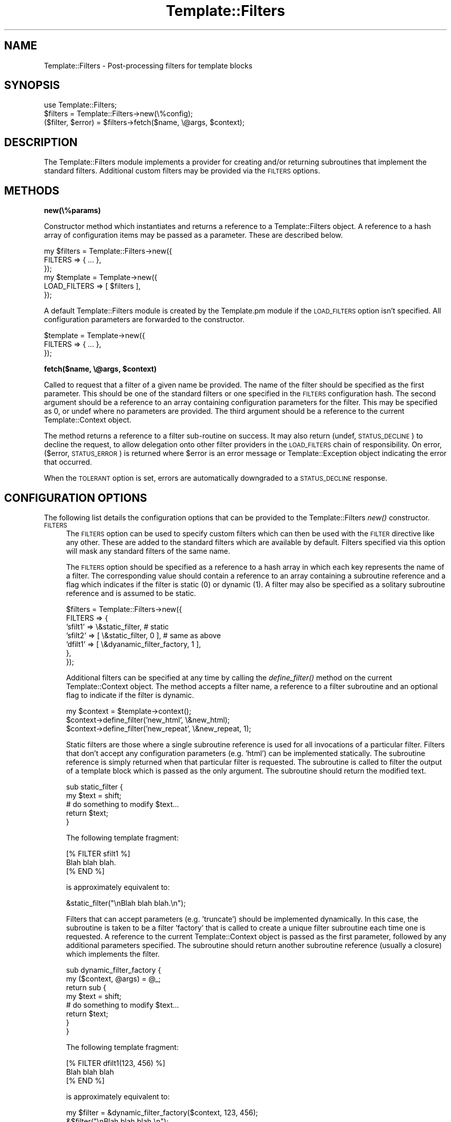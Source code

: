 .\" Automatically generated by Pod::Man 2.12 (Pod::Simple 3.05)
.\"
.\" Standard preamble:
.\" ========================================================================
.de Sh \" Subsection heading
.br
.if t .Sp
.ne 5
.PP
\fB\\$1\fR
.PP
..
.de Sp \" Vertical space (when we can't use .PP)
.if t .sp .5v
.if n .sp
..
.de Vb \" Begin verbatim text
.ft CW
.nf
.ne \\$1
..
.de Ve \" End verbatim text
.ft R
.fi
..
.\" Set up some character translations and predefined strings.  \*(-- will
.\" give an unbreakable dash, \*(PI will give pi, \*(L" will give a left
.\" double quote, and \*(R" will give a right double quote.  \*(C+ will
.\" give a nicer C++.  Capital omega is used to do unbreakable dashes and
.\" therefore won't be available.  \*(C` and \*(C' expand to `' in nroff,
.\" nothing in troff, for use with C<>.
.tr \(*W-
.ds C+ C\v'-.1v'\h'-1p'\s-2+\h'-1p'+\s0\v'.1v'\h'-1p'
.ie n \{\
.    ds -- \(*W-
.    ds PI pi
.    if (\n(.H=4u)&(1m=24u) .ds -- \(*W\h'-12u'\(*W\h'-12u'-\" diablo 10 pitch
.    if (\n(.H=4u)&(1m=20u) .ds -- \(*W\h'-12u'\(*W\h'-8u'-\"  diablo 12 pitch
.    ds L" ""
.    ds R" ""
.    ds C` ""
.    ds C' ""
'br\}
.el\{\
.    ds -- \|\(em\|
.    ds PI \(*p
.    ds L" ``
.    ds R" ''
'br\}
.\"
.\" If the F register is turned on, we'll generate index entries on stderr for
.\" titles (.TH), headers (.SH), subsections (.Sh), items (.Ip), and index
.\" entries marked with X<> in POD.  Of course, you'll have to process the
.\" output yourself in some meaningful fashion.
.if \nF \{\
.    de IX
.    tm Index:\\$1\t\\n%\t"\\$2"
..
.    nr % 0
.    rr F
.\}
.\"
.\" Accent mark definitions (@(#)ms.acc 1.5 88/02/08 SMI; from UCB 4.2).
.\" Fear.  Run.  Save yourself.  No user-serviceable parts.
.    \" fudge factors for nroff and troff
.if n \{\
.    ds #H 0
.    ds #V .8m
.    ds #F .3m
.    ds #[ \f1
.    ds #] \fP
.\}
.if t \{\
.    ds #H ((1u-(\\\\n(.fu%2u))*.13m)
.    ds #V .6m
.    ds #F 0
.    ds #[ \&
.    ds #] \&
.\}
.    \" simple accents for nroff and troff
.if n \{\
.    ds ' \&
.    ds ` \&
.    ds ^ \&
.    ds , \&
.    ds ~ ~
.    ds /
.\}
.if t \{\
.    ds ' \\k:\h'-(\\n(.wu*8/10-\*(#H)'\'\h"|\\n:u"
.    ds ` \\k:\h'-(\\n(.wu*8/10-\*(#H)'\`\h'|\\n:u'
.    ds ^ \\k:\h'-(\\n(.wu*10/11-\*(#H)'^\h'|\\n:u'
.    ds , \\k:\h'-(\\n(.wu*8/10)',\h'|\\n:u'
.    ds ~ \\k:\h'-(\\n(.wu-\*(#H-.1m)'~\h'|\\n:u'
.    ds / \\k:\h'-(\\n(.wu*8/10-\*(#H)'\z\(sl\h'|\\n:u'
.\}
.    \" troff and (daisy-wheel) nroff accents
.ds : \\k:\h'-(\\n(.wu*8/10-\*(#H+.1m+\*(#F)'\v'-\*(#V'\z.\h'.2m+\*(#F'.\h'|\\n:u'\v'\*(#V'
.ds 8 \h'\*(#H'\(*b\h'-\*(#H'
.ds o \\k:\h'-(\\n(.wu+\w'\(de'u-\*(#H)/2u'\v'-.3n'\*(#[\z\(de\v'.3n'\h'|\\n:u'\*(#]
.ds d- \h'\*(#H'\(pd\h'-\w'~'u'\v'-.25m'\f2\(hy\fP\v'.25m'\h'-\*(#H'
.ds D- D\\k:\h'-\w'D'u'\v'-.11m'\z\(hy\v'.11m'\h'|\\n:u'
.ds th \*(#[\v'.3m'\s+1I\s-1\v'-.3m'\h'-(\w'I'u*2/3)'\s-1o\s+1\*(#]
.ds Th \*(#[\s+2I\s-2\h'-\w'I'u*3/5'\v'-.3m'o\v'.3m'\*(#]
.ds ae a\h'-(\w'a'u*4/10)'e
.ds Ae A\h'-(\w'A'u*4/10)'E
.    \" corrections for vroff
.if v .ds ~ \\k:\h'-(\\n(.wu*9/10-\*(#H)'\s-2\u~\d\s+2\h'|\\n:u'
.if v .ds ^ \\k:\h'-(\\n(.wu*10/11-\*(#H)'\v'-.4m'^\v'.4m'\h'|\\n:u'
.    \" for low resolution devices (crt and lpr)
.if \n(.H>23 .if \n(.V>19 \
\{\
.    ds : e
.    ds 8 ss
.    ds o a
.    ds d- d\h'-1'\(ga
.    ds D- D\h'-1'\(hy
.    ds th \o'bp'
.    ds Th \o'LP'
.    ds ae ae
.    ds Ae AE
.\}
.rm #[ #] #H #V #F C
.\" ========================================================================
.\"
.IX Title "Template::Filters 3"
.TH Template::Filters 3 "2007-04-27" "perl v5.8.8" "User Contributed Perl Documentation"
.\" For nroff, turn off justification.  Always turn off hyphenation; it makes
.\" way too many mistakes in technical documents.
.if n .ad l
.nh
.SH "NAME"
Template::Filters \- Post\-processing filters for template blocks
.SH "SYNOPSIS"
.IX Header "SYNOPSIS"
.Vb 1
\&    use Template::Filters;
\&
\&    $filters = Template::Filters\->new(\e%config);
\&
\&    ($filter, $error) = $filters\->fetch($name, \e@args, $context);
.Ve
.SH "DESCRIPTION"
.IX Header "DESCRIPTION"
The Template::Filters module implements a provider for creating and/or
returning subroutines that implement the standard filters.  Additional 
custom filters may be provided via the \s-1FILTERS\s0 options.
.SH "METHODS"
.IX Header "METHODS"
.Sh "new(\e%params)"
.IX Subsection "new(%params)"
Constructor method which instantiates and returns a reference to a
Template::Filters object.  A reference to a hash array of configuration
items may be passed as a parameter.  These are described below.
.PP
.Vb 3
\&    my $filters = Template::Filters\->new({
\&        FILTERS => { ... },
\&    });
\&
\&    my $template = Template\->new({
\&        LOAD_FILTERS => [ $filters ],
\&    });
.Ve
.PP
A default Template::Filters module is created by the Template.pm module
if the \s-1LOAD_FILTERS\s0 option isn't specified.  All configuration parameters
are forwarded to the constructor.
.PP
.Vb 3
\&    $template = Template\->new({
\&        FILTERS => { ... },
\&    });
.Ve
.ie n .Sh "fetch($name, \e@args, $context)"
.el .Sh "fetch($name, \e@args, \f(CW$context\fP)"
.IX Subsection "fetch($name, @args, $context)"
Called to request that a filter of a given name be provided.  The name
of the filter should be specified as the first parameter.  This should
be one of the standard filters or one specified in the \s-1FILTERS\s0
configuration hash.  The second argument should be a reference to an
array containing configuration parameters for the filter.  This may be
specified as 0, or undef where no parameters are provided.  The third
argument should be a reference to the current Template::Context
object.
.PP
The method returns a reference to a filter sub-routine on success.  It
may also return (undef, \s-1STATUS_DECLINE\s0) to decline the request, to allow
delegation onto other filter providers in the \s-1LOAD_FILTERS\s0 chain of 
responsibility.  On error, ($error, \s-1STATUS_ERROR\s0) is returned where \f(CW$error\fR
is an error message or Template::Exception object indicating the error
that occurred.
.PP
When the \s-1TOLERANT\s0 option is set, errors are automatically downgraded to
a \s-1STATUS_DECLINE\s0 response.
.SH "CONFIGURATION OPTIONS"
.IX Header "CONFIGURATION OPTIONS"
The following list details the configuration options that can be provided
to the Template::Filters \fInew()\fR constructor.
.IP "\s-1FILTERS\s0" 4
.IX Item "FILTERS"
The \s-1FILTERS\s0 option can be used to specify custom filters which can
then be used with the \s-1FILTER\s0 directive like any other.  These are
added to the standard filters which are available by default.  Filters
specified via this option will mask any standard filters of the same
name.
.Sp
The \s-1FILTERS\s0 option should be specified as a reference to a hash array
in which each key represents the name of a filter.  The corresponding
value should contain a reference to an array containing a subroutine
reference and a flag which indicates if the filter is static (0) or
dynamic (1).  A filter may also be specified as a solitary subroutine
reference and is assumed to be static.
.Sp
.Vb 7
\&    $filters = Template::Filters\->new({
\&        FILTERS => {
\&            'sfilt1' =>   \e&static_filter,      # static
\&            'sfilt2' => [ \e&static_filter, 0 ], # same as above
\&            'dfilt1' => [ \e&dyanamic_filter_factory, 1 ],
\&        },
\&    });
.Ve
.Sp
Additional filters can be specified at any time by calling the 
\&\fIdefine_filter()\fR method on the current Template::Context object.
The method accepts a filter name, a reference to a filter 
subroutine and an optional flag to indicate if the filter is 
dynamic.
.Sp
.Vb 3
\&    my $context = $template\->context();
\&    $context\->define_filter('new_html', \e&new_html);
\&    $context\->define_filter('new_repeat', \e&new_repeat, 1);
.Ve
.Sp
Static filters are those where a single subroutine reference is used
for all invocations of a particular filter.  Filters that don't accept
any configuration parameters (e.g. 'html') can be implemented
statically.  The subroutine reference is simply returned when that
particular filter is requested.  The subroutine is called to filter
the output of a template block which is passed as the only argument.
The subroutine should return the modified text.
.Sp
.Vb 5
\&    sub static_filter {
\&        my $text = shift;
\&        # do something to modify $text...
\&        return $text;
\&    }
.Ve
.Sp
The following template fragment:
.Sp
.Vb 3
\&    [% FILTER sfilt1 %]
\&    Blah blah blah.
\&    [% END %]
.Ve
.Sp
is approximately equivalent to:
.Sp
.Vb 1
\&    &static_filter("\enBlah blah blah.\en");
.Ve
.Sp
Filters that can accept parameters (e.g. 'truncate') should be
implemented dynamically.  In this case, the subroutine is taken to be
a filter 'factory' that is called to create a unique filter subroutine
each time one is requested.  A reference to the current
Template::Context object is passed as the first parameter, followed by
any additional parameters specified.  The subroutine should return
another subroutine reference (usually a closure) which implements the
filter.
.Sp
.Vb 2
\&    sub dynamic_filter_factory {
\&        my ($context, @args) = @_;
\&
\&        return sub {
\&            my $text = shift;
\&            # do something to modify $text...
\&            return $text;           
\&        }
\&    }
.Ve
.Sp
The following template fragment:
.Sp
.Vb 3
\&    [% FILTER dfilt1(123, 456) %] 
\&    Blah blah blah
\&    [% END %]
.Ve
.Sp
is approximately equivalent to:
.Sp
.Vb 2
\&    my $filter = &dynamic_filter_factory($context, 123, 456);
\&    &$filter("\enBlah blah blah.\en");
.Ve
.Sp
See the \s-1FILTER\s0 directive for further examples.
.IP "\s-1TOLERANT\s0" 4
.IX Item "TOLERANT"
The \s-1TOLERANT\s0 flag is used by the various Template Toolkit provider
modules (Template::Provider, Template::Plugins, Template::Filters) to
control their behaviour when errors are encountered.  By default, any
errors are reported as such, with the request for the particular
resource (template, plugin, filter) being denied and an exception
raised.  When the \s-1TOLERANT\s0 flag is set to any true values, errors will
be silently ignored and the provider will instead return
\&\s-1STATUS_DECLINED\s0.  This allows a subsequent provider to take
responsibility for providing the resource, rather than failing the
request outright.  If all providers decline to service the request,
either through tolerated failure or a genuine disinclination to
comply, then a '<resource> not found' exception is raised.
.IP "\s-1DEBUG\s0" 4
.IX Item "DEBUG"
The \s-1DEBUG\s0 option can be used to enable debugging messages from the
Template::Filters module by setting it to include the \s-1DEBUG_FILTERS\s0
value.
.Sp
.Vb 1
\&    use Template::Constants qw( :debug );
\&
\&    my $template = Template\->new({
\&        DEBUG => DEBUG_FILTERS | DEBUG_PLUGINS,
\&    });
.Ve
.SH "TEMPLATE TOOLKIT FILTERS"
.IX Header "TEMPLATE TOOLKIT FILTERS"
The following standard filters are distributed with the Template Toolkit.
.Sh "format(format)"
.IX Subsection "format(format)"
The 'format' filter takes a format string as a parameter (as per
\&\fIprintf()\fR) and formats each line of text accordingly.
.PP
.Vb 4
\&    [% FILTER format('<!\-\- %\-40s \-\->') %]
\&    This is a block of text filtered 
\&    through the above format.
\&    [% END %]
.Ve
.PP
output:
.PP
.Vb 2
\&    <!\-\- This is a block of text filtered        \-\->
\&    <!\-\- through the above format.               \-\->
.Ve
.Sh "upper"
.IX Subsection "upper"
Folds the input to \s-1UPPER\s0 \s-1CASE\s0.
.PP
.Vb 1
\&    [% "hello world" FILTER upper %]
.Ve
.PP
output:
.PP
.Vb 1
\&    HELLO WORLD
.Ve
.Sh "lower"
.IX Subsection "lower"
Folds the input to lower case.
.PP
.Vb 1
\&    [% "Hello World" FILTER lower %]
.Ve
.PP
output:
.PP
.Vb 1
\&    hello world
.Ve
.Sh "ucfirst"
.IX Subsection "ucfirst"
Folds the first character of the input to \s-1UPPER\s0 \s-1CASE\s0.
.PP
.Vb 1
\&    [% "hello" FILTER ucfirst %]
.Ve
.PP
output:
.PP
.Vb 1
\&    Hello
.Ve
.Sh "lcfirst"
.IX Subsection "lcfirst"
Folds the first character of the input to lower case.
.PP
.Vb 1
\&    [% "HELLO" FILTER lcfirst %]
.Ve
.PP
output:
.PP
.Vb 1
\&    hELLO
.Ve
.Sh "trim"
.IX Subsection "trim"
Trims any leading or trailing whitespace from the input text.  Particularly 
useful in conjunction with \s-1INCLUDE\s0, \s-1PROCESS\s0, etc., having the same effect
as the \s-1TRIM\s0 configuration option.
.PP
.Vb 1
\&    [% INCLUDE myfile | trim %]
.Ve
.Sh "collapse"
.IX Subsection "collapse"
Collapse any whitespace sequences in the input text into a single space.
Leading and trailing whitespace (which would be reduced to a single space)
is removed, as per trim.
.PP
.Vb 1
\&    [% FILTER collapse %]
\&
\&       The   cat
\&
\&       sat    on
\&
\&       the   mat
\&
\&    [% END %]
.Ve
.PP
output:
.PP
.Vb 1
\&    The cat sat on the mat
.Ve
.Sh "html"
.IX Subsection "html"
Converts the characters '<', '>', '&' and '"' to '&lt;',
\&'&gt;', '&amp;', and '&quot;' respectively, protecting them from being
interpreted as representing \s-1HTML\s0 tags or entities.
.PP
.Vb 3
\&    [% FILTER html %]
\&    Binary "<=>" returns \-1, 0, or 1 depending on...
\&    [% END %]
.Ve
.PP
output:
.PP
.Vb 1
\&    Binary "&lt;=&gt;" returns \-1, 0, or 1 depending on...
.Ve
.Sh "html_entity"
.IX Subsection "html_entity"
The html filter is fast and simple but it doesn't encode the full
range of \s-1HTML\s0 entities that your text may contain.  The html_entity
filter uses either the Apache::Util module (which is written in C and
is therefore faster) or the HTML::Entities module (written in Perl but
equally as comprehensive) to perform the encoding.  If one or other of
these modules are installed on your system then the text will be
encoded (via the \fIescape_html()\fR or \fIencode_entities()\fR subroutines
respectively) to convert all extended characters into their
appropriate \s-1HTML\s0 entities (e.g. converting 'e\*'' to '&eacute;').  If
neither module is available on your system then an 'html_entity' exception
will be thrown reporting an appropriate message.
.PP
For further information on \s-1HTML\s0 entity encoding, see
http://www.w3.org/TR/REC\-html40/sgml/entities.html.
.Sh "html_para"
.IX Subsection "html_para"
This filter formats a block of text into \s-1HTML\s0 paragraphs.  A sequence of 
two or more newlines is used as the delimiter for paragraphs which are 
then wrapped in \s-1HTML\s0 <p>...</p> tags.
.PP
.Vb 2
\&    [% FILTER html_para %]
\&    The cat sat on the mat.
\&
\&    Mary had a little lamb.
\&    [% END %]
.Ve
.PP
output:
.PP
.Vb 3
\&    <p>
\&    The cat sat on the mat.
\&    </p>
\&
\&    <p>
\&    Mary had a little lamb.
\&    </p>
.Ve
.Sh "html_break / html_para_break"
.IX Subsection "html_break / html_para_break"
Similar to the html_para filter described above, but uses the \s-1HTML\s0 tag
sequence <br><br> to join paragraphs.
.PP
.Vb 2
\&    [% FILTER html_break %]
\&    The cat sat on the mat.
\&
\&    Mary had a little lamb.
\&    [% END %]
.Ve
.PP
output:
.PP
.Vb 4
\&    The cat sat on the mat.
\&    <br>
\&    <br>
\&    Mary had a little lamb.
.Ve
.Sh "html_line_break"
.IX Subsection "html_line_break"
This filter replaces any newlines with <br> \s-1HTML\s0 tags,
thus preserving the line breaks of the original text in the 
\&\s-1HTML\s0 output.
.PP
.Vb 4
\&    [% FILTER html_line_break %]
\&    The cat sat on the mat.
\&    Mary had a little lamb.
\&    [% END %]
.Ve
.PP
output:
.PP
.Vb 2
\&    The cat sat on the mat.<br>
\&    Mary had a little lamb.<br>
.Ve
.Sh "uri"
.IX Subsection "uri"
This filter \s-1URI\s0 escapes the input text, converting any characters 
outside of the permitted \s-1URI\s0 character set (as defined by \s-1RFC\s0 2396)
into a \f(CW%nn\fR hex escape.
.PP
.Vb 1
\&    [% 'my file.html' | uri %]
.Ve
.PP
output:
.PP
.Vb 1
\&    my%20file.html
.Ve
.PP
The uri filter correctly encodes all reserved characters, including
\&\f(CW\*(C`&\*(C'\fR, \f(CW\*(C`@\*(C'\fR, \f(CW\*(C`/\*(C'\fR, \f(CW\*(C`;\*(C'\fR, \f(CW\*(C`:\*(C'\fR, \f(CW\*(C`=\*(C'\fR, \f(CW\*(C`+\*(C'\fR, \f(CW\*(C`?\*(C'\fR and \f(CW\*(C`$\*(C'\fR.  This filter
is typically used to encode parameters in a \s-1URL\s0 that could otherwise
be interpreted as part of the \s-1URL\s0.  Here's an example:
.PP
.Vb 5
\&    [% path  = 'http://tt2.org/example'
\&       back  = '/other?foo=bar&baz=bam' 
\&       title = 'Earth: "Mostly Harmless"'
\&    %]
\&    <a href="[% path %]?back=[% back | uri %]&title=[% title | uri %]">
.Ve
.PP
The output generated is rather long so we'll show it split across two
lines:
.PP
.Vb 2
\&    <a href="http://tt2.org/example?back=%2Fother%3Ffoo%3Dbar%26
\&    baz%3Dbam&title=Earth%3A%20%22Mostly%20Harmless%22">
.Ve
.PP
Without the uri filter the output would look like this (also split across
two lines).
.PP
.Vb 2
\&    <a href="http://tt2.org/example?back=/other?foo=bar
\&    &baz=bam&title=Earth: "Mostly Harmless"">
.Ve
.PP
In this rather contrived example we've manage to generate both a broken \s-1URL\s0
(the repeated \f(CW\*(C`?\*(C'\fR is not allowed) and a broken \s-1HTML\s0 element (the href
attribute is terminated by the first \f(CW\*(C`"\*(C'\fR after \f(CW\*(C`Earth: \*(C'\fR leaving \f(CW\*(C`Mostly
Harmless"\*(C'\fR dangling on the end of the tag in precisely the way that harmless
things shouldn't dangle). So don't do that. Always use the uri filter to
encode your \s-1URL\s0 parameters.
.PP
However, you should \fBnot\fR use the uri filter to encode an entire \s-1URL\s0.
.PP
.Vb 1
\&   <a href="[% page_url | uri %]">   # WRONG!
.Ve
.PP
This will incorrectly encode any reserved characters like \f(CW\*(C`:\*(C'\fR and \f(CW\*(C`/\*(C'\fR
and that's almost certainly not what you want in this case.  Instead
you should use the \fBurl\fR (note spelling) filter for this purpose.
.PP
.Vb 1
\&   <a href="[% page_url | url %]">   # CORRECT
.Ve
.PP
Please note that this behaviour was changed in version 2.16 of the 
Template Toolkit.  Prior to that, the uri filter did not encode the
reserved characters, making it technically incorrect according to the
\&\s-1RFC\s0 2396 specification.  So we fixed it in 2.16 and provided the url
filter to implement the old behaviour of not encoding reserved 
characters.
.Sh "url"
.IX Subsection "url"
The url filter is a less aggressive version of the uri filter.  It encodes
any characters outside of the permitted \s-1URI\s0 character set (as defined by \s-1RFC\s0 2396)
into \f(CW%nn\fR hex escapes.  However, unlike the uri filter, the url filter does 
\&\fBnot\fR encode the reserved characters \f(CW\*(C`&\*(C'\fR, \f(CW\*(C`@\*(C'\fR, \f(CW\*(C`/\*(C'\fR, \f(CW\*(C`;\*(C'\fR, \f(CW\*(C`:\*(C'\fR, \f(CW\*(C`=\*(C'\fR, \f(CW\*(C`+\*(C'\fR, 
\&\f(CW\*(C`?\*(C'\fR and \f(CW\*(C`$\*(C'\fR.
.Sh "indent(pad)"
.IX Subsection "indent(pad)"
Indents the text block by a fixed pad string or width.  The 'pad' argument
can be specified as a string, or as a numerical value to indicate a pad
width (spaces).  Defaults to 4 spaces if unspecified.
.PP
.Vb 4
\&    [% FILTER indent('ME> ') %]
\&    blah blah blah
\&    cabbages, rhubard, onions
\&    [% END %]
.Ve
.PP
output:
.PP
.Vb 2
\&    ME> blah blah blah
\&    ME> cabbages, rhubard, onions
.Ve
.Sh "truncate(length,dots)"
.IX Subsection "truncate(length,dots)"
Truncates the text block to the length specified, or a default length
of 32.  Truncated text will be terminated with '...' (i.e. the '...'
falls inside the required length, rather than appending to it).
.PP
.Vb 4
\&    [% FILTER truncate(21) %]
\&    I have much to say on this matter that has previously 
\&    been said on more than one occasion.
\&    [% END %]
.Ve
.PP
output:
.PP
.Vb 1
\&    I have much to say...
.Ve
.PP
If you want to use something other than '...' you can pass that as a 
second argument.
.PP
.Vb 4
\&    [% FILTER truncate(26, '&hellip;') %]
\&    I have much to say on this matter that has previously 
\&    been said on more than one occasion.
\&    [% END %]
.Ve
.PP
output:
.PP
.Vb 1
\&    I have much to say&hellip;
.Ve
.Sh "repeat(iterations)"
.IX Subsection "repeat(iterations)"
Repeats the text block for as many iterations as are specified (default: 1).
.PP
.Vb 4
\&    [% FILTER repeat(3) %]
\&    We want more beer and we want more beer,
\&    [% END %]
\&    We are the more beer wanters!
.Ve
.PP
output:
.PP
.Vb 4
\&    We want more beer and we want more beer,
\&    We want more beer and we want more beer,
\&    We want more beer and we want more beer,
\&    We are the more beer wanters!
.Ve
.Sh "remove(string)"
.IX Subsection "remove(string)"
Searches the input text for any occurrences of the specified string and 
removes them.  A Perl regular expression may be specified as the search 
string.
.PP
.Vb 1
\&    [% "The  cat  sat  on  the  mat" FILTER remove('\es+') %]
.Ve
.PP
output:
.PP
.Vb 1
\&    Thecatsatonthemat
.Ve
.Sh "replace(search, replace)"
.IX Subsection "replace(search, replace)"
Similar to the remove filter described above, but taking a second parameter
which is used as a replacement string for instances of the search string.
.PP
.Vb 1
\&    [% "The  cat  sat  on  the  mat" | replace('\es+', '_') %]
.Ve
.PP
output:
.PP
.Vb 1
\&    The_cat_sat_on_the_mat
.Ve
.Sh "redirect(file, options)"
.IX Subsection "redirect(file, options)"
The 'redirect' filter redirects the output of the block into a separate
file, specified relative to the \s-1OUTPUT_PATH\s0 configuration item.
.PP
.Vb 5
\&    [% FOREACH user = myorg.userlist %]
\&       [% FILTER redirect("users/${user.id}.html") %]
\&          [% INCLUDE userinfo %]
\&       [% END %]
\&    [% END %]
.Ve
.PP
or more succinctly, using side-effect notation:
.PP
.Vb 4
\&    [% INCLUDE userinfo 
\&         FILTER redirect("users/${user.id}.html")
\&           FOREACH user = myorg.userlist 
\&    %]
.Ve
.PP
A 'file' exception will be thrown if the \s-1OUTPUT_PATH\s0 option is undefined.
.PP
An optional 'binmode' argument can follow the filename to explicitly set
the output file to binary mode.
.PP
.Vb 2
\&    [% PROCESS my/png/generator 
\&         FILTER redirect("images/logo.png", binmode=1) %]
.Ve
.PP
For backwards compatibility with earlier versions, a single true/false
value can be used to set binary mode.
.PP
.Vb 2
\&    [% PROCESS my/png/generator 
\&         FILTER redirect("images/logo.png", 1) %]
.Ve
.PP
For the sake of future compatibility and clarity, if nothing else, we
would strongly recommend you explicitly use the named 'binmode' option
as shown in the first example.
.Sh "eval / evaltt"
.IX Subsection "eval / evaltt"
The 'eval' filter evaluates the block as template text, processing
any directives embedded within it.  This allows template variables to
contain template fragments, or for some method to be provided for
returning template fragments from an external source such as a
database, which can then be processed in the template as required.
.PP
.Vb 4
\&    my $vars  = {
\&        fragment => "The cat sat on the [% place %]",
\&    };
\&    $template\->process($file, $vars);
.Ve
.PP
The following example:
.PP
.Vb 1
\&    [% fragment | eval %]
.Ve
.PP
is therefore equivalent to
.PP
.Vb 1
\&    The cat sat on the [% place %]
.Ve
.PP
The 'evaltt' filter is provided as an alias for 'eval'.
.Sh "perl / evalperl"
.IX Subsection "perl / evalperl"
The 'perl' filter evaluates the block as Perl code.  The \s-1EVAL_PERL\s0
option must be set to a true value or a 'perl' exception will be
thrown.
.PP
.Vb 1
\&    [% my_perl_code | perl %]
.Ve
.PP
In most cases, the [% \s-1PERL\s0 %] ... [% \s-1END\s0 %] block should suffice for 
evaluating Perl code, given that template directives are processed 
before being evaluate as Perl.  Thus, the previous example could have
been written in the more verbose form:
.PP
.Vb 3
\&    [% PERL %]
\&    [% my_perl_code %]
\&    [% END %]
.Ve
.PP
as well as
.PP
.Vb 3
\&    [% FILTER perl %]
\&    [% my_perl_code %]
\&    [% END %]
.Ve
.PP
The 'evalperl' filter is provided as an alias for 'perl' for backwards
compatibility.
.Sh "stdout(options)"
.IX Subsection "stdout(options)"
The stdout filter prints the output generated by the enclosing block to
\&\s-1STDOUT\s0.  The 'binmode' option can be passed as either a named parameter
or a single argument to set \s-1STDOUT\s0 to binary mode (see the
binmode perl function).
.PP
.Vb 2
\&    [% PROCESS something/cool
\&           FILTER stdout(binmode=1) # recommended %]
\&
\&    [% PROCESS something/cool
\&           FILTER stdout(1)         # alternate %]
.Ve
.PP
The stdout filter can be used to force binmode on \s-1STDOUT\s0, or also inside
redirect, null or stderr blocks to make sure that particular output goes
to stdout. See the null filter below for an example.
.Sh "stderr"
.IX Subsection "stderr"
The stderr filter prints the output generated by the enclosing block to
\&\s-1STDERR\s0.
.Sh "null"
.IX Subsection "null"
The null filter prints nothing.  This is useful for plugins whose
methods return values that you don't want to appear in the output.
Rather than assigning every plugin method call to a dummy variable
to silence it, you can wrap the block in a null filter:
.PP
.Vb 10
\&    [% FILTER null;
\&        USE im = GD.Image(100,100);
\&        black = im.colorAllocate(0,   0, 0);
\&        red   = im.colorAllocate(255,0,  0);
\&        blue  = im.colorAllocate(0,  0,  255);
\&        im.arc(50,50,95,75,0,360,blue);
\&        im.fill(50,50,red);
\&        im.png | stdout(1);
\&       END;
\&    \-%]
.Ve
.PP
Notice the use of the stdout filter to ensure that a particular expression
generates output to stdout (in this case in binary mode).
.Sh "latex(outputType)"
.IX Subsection "latex(outputType)"
The \fIlatex()\fR filter is no longer part of the core Template Toolkit
distribution as of version 2.15.  You can download it as a 
separate Template-Latex distribution from \s-1CPAN\s0.
.SH "AUTHOR"
.IX Header "AUTHOR"
Andy Wardley <abw@wardley.org>
.PP
<http://wardley.org/|http://wardley.org/>
.SH "VERSION"
.IX Header "VERSION"
2.86, distributed as part of the
Template Toolkit version 2.19, released on 27 April 2007.
.SH "COPYRIGHT"
.IX Header "COPYRIGHT"
.Vb 1
\&  Copyright (C) 1996\-2007 Andy Wardley.  All Rights Reserved.
.Ve
.PP
This module is free software; you can redistribute it and/or
modify it under the same terms as Perl itself.
.SH "SEE ALSO"
.IX Header "SEE ALSO"
Template, Template::Context, Template::Manual::Filters
